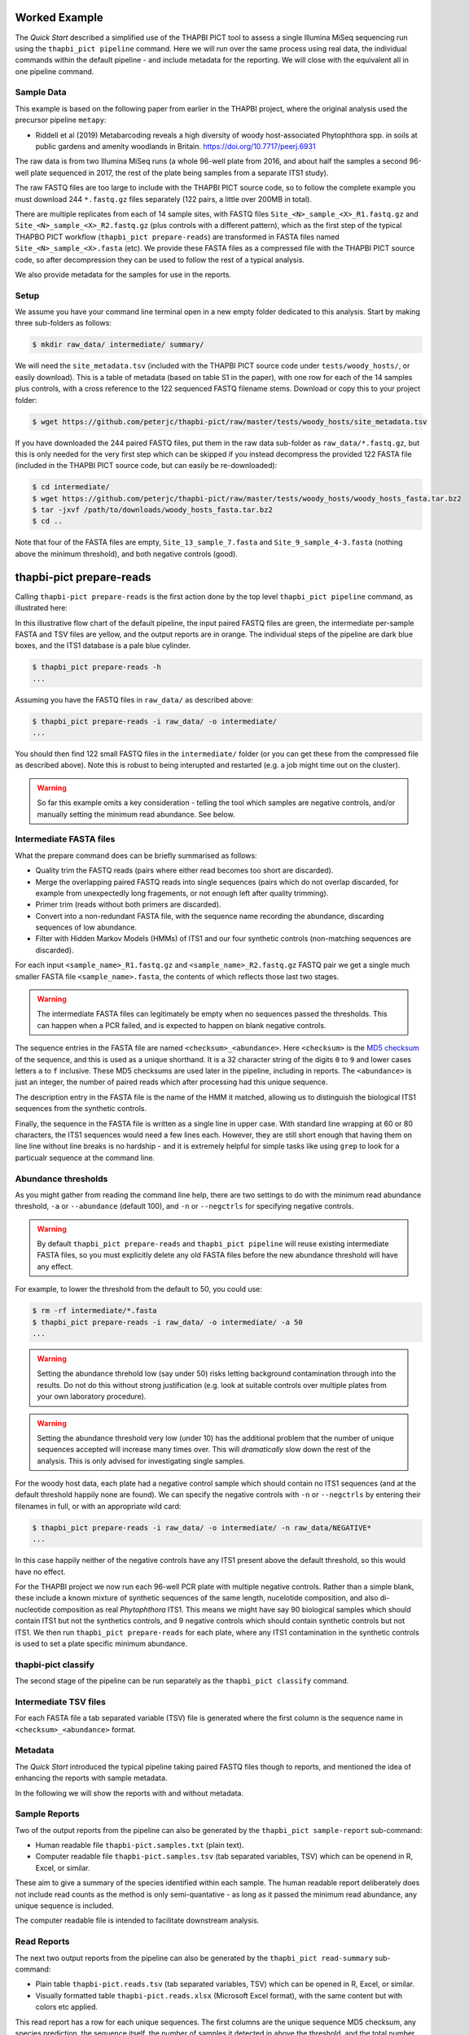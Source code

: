 Worked Example
==============

The *Quick Start* described a simplified use of the THAPBI PICT tool to
assess a single Illumina MiSeq sequencing run using the ``thapbi_pict
pipeline`` command. Here we will run over the same process using real data,
the individual commands within the default pipeline - and include metadata
for the reporting. We will close with the equivalent all in one pipeline
command.

Sample Data
-----------

This example is based on the following paper from earlier in the THAPBI
project, where the original analysis used the precursor pipeline ``metapy``:

* Riddell et al (2019) Metabarcoding reveals a high diversity of woody
  host-associated Phytophthora spp. in soils at public gardens and amenity
  woodlands in Britain. https://doi.org/10.7717/peerj.6931

The raw data is from two Illumina MiSeq runs (a whole 96-well plate from 2016,
and about half the samples a second 96-well plate sequenced in 2017, the rest
of the plate being samples from a separate ITS1 study).

The raw FASTQ files are too large to include with the THAPBI PICT source code,
so to follow the complete example you must download 244 ``*.fastq.gz`` files
separately (122 pairs, a little over 200MB in total).

There are multiple replicates from each of 14 sample sites, with FASTQ files
``Site_<N>_sample_<X>_R1.fastq.gz`` and ``Site_<N>_sample_<X>_R2.fastq.gz``
(plus controls with a different pattern), which as the first step of the
typical THAPBO PICT workflow (``thapbi_pict prepare-reads``) are transformed
in FASTA files named ``Site_<N>_sample_<X>.fasta`` (etc). We provide these
FASTA files as a compressed file with the THAPBI PICT source code, so after
decompression they can be used to follow the rest of a typical analysis.

We also provide metadata for the samples for use in the reports.

Setup
-----

We assume you have your command line terminal open in a new empty folder
dedicated to this analysis. Start by making three sub-folders as follows:

.. code:: console

   $ mkdir raw_data/ intermediate/ summary/

We will need the ``site_metadata.tsv`` (included with the THAPBI PICT source
code under ``tests/woody_hosts/``, or easily download). This is a table of
metadata (based on table S1 in the paper), with one row for each of the 14
samples plus controls, with a cross reference to the 122 sequenced FASTQ
filename stems. Download or copy this to your project folder:

.. code:: console

    $ wget https://github.com/peterjc/thapbi-pict/raw/master/tests/woody_hosts/site_metadata.tsv

If you have downloaded the 244 paired FASTQ files, put them in the raw data
sub-folder as ``raw_data/*.fastq.gz``, but this is only needed for the very
first step which can be skipped if you instead decompress the provided 122
FASTA file (included in the THAPBI PICT source code, but can easily be
re-downloaded):

.. code:: console

   $ cd intermediate/
   $ wget https://github.com/peterjc/thapbi-pict/raw/master/tests/woody_hosts/woody_hosts_fasta.tar.bz2
   $ tar -jxvf /path/to/downloads/woody_hosts_fasta.tar.bz2
   $ cd ..

Note that four of the FASTA files are empty, ``Site_13_sample_7.fasta`` and
``Site_9_sample_4-3.fasta`` (nothing above the minimum threshold), and both
negative controls (good).

thapbi-pict prepare-reads
=========================

Calling ``thapbi-pict prepare-reads`` is the first action done by the top
level ``thapbi_pict pipeline`` command, as illustrated here:

.. image:: images/pipeline.svg
   :alt: Flowchart summarising THAPBI PICT pipeline, from raw paired FASTQ files to reports.

In this illustrative flow chart of the default pipeline, the input paired
FASTQ files are green, the intermediate per-sample FASTA and TSV files are
yellow, and the output reports are in orange. The individual steps of the
pipeline are dark blue boxes, and the ITS1 database is a pale blue cylinder.

.. code:: console

    $ thapbi_pict prepare-reads -h
    ...

Assuming you have the FASTQ files in ``raw_data/`` as described above:

.. code:: console

    $ thapbi_pict prepare-reads -i raw_data/ -o intermediate/
    ...

You should then find 122 small FASTQ files in the ``intermediate/`` folder
(or you can get these from the compressed file as described above). Note
this is robust to being interupted and restarted (e.g. a job might time
out on the cluster).

.. WARNING::
 
    So far this example omits a key consideration - telling the tool which
    samples are negative controls, and/or manually setting the minimum read
    abundance. See below.

Intermediate FASTA files
------------------------

What the prepare command does can be briefly summarised as follows:

* Quality trim the FASTQ reads (pairs where either read becomes too short are
  discarded).
* Merge the overlapping paired FASTQ reads into single sequences (pairs which
  do not overlap discarded, for example from unexpectedly long fragements, or
  not enough left after quality trimming).
* Primer trim (reads without both primers are discarded).
* Convert into a non-redundant FASTA file, with the sequence name recording
  the abundance, discarding sequences of low abundance.
* Filter with Hidden Markov Models (HMMs) of ITS1 and our four synthetic
  controls (non-matching sequences are discarded).

For each input ``<sample_name>_R1.fastq.gz`` and ``<sample_name>_R2.fastq.gz``
FASTQ pair we get a single much smaller FASTA file ``<sample_name>.fasta``,
the contents of which reflects those last two stages.

.. WARNING::

   The intermediate FASTA files can legitimately be empty when no sequences
   passed the thresholds. This can happen when a PCR failed, and is expected
   to happen on blank negative controls.

The sequence entries in the FASTA file are named ``<checksum>_<abundance>``.
Here ``<checksum>`` is the `MD5 checksum <https://en.wikipedia.org/wiki/MD5>`_
of the sequence, and this is used as a unique shorthand. It is a 32 character
string of the digits ``0`` to ``9`` and lower cases letters ``a`` to ``f``
inclusive. These MD5 checksums are used later in the pipeline, including in
reports. The ``<abundance>`` is just an integer, the number of paired reads
which after processing had this unique sequence.

The description entry in the FASTA file is the name of the HMM it matched,
allowing us to distinguish the biological ITS1 sequences from the synthetic
controls.

Finally, the sequence in the FASTA file is written as a single line in upper
case. With standard line wrapping at 60 or 80 characters, the ITS1 sequences
would need a few lines each. However, they are still short enough that having
them on line line without line breaks is no hardship - and it is extremely
helpful for simple tasks like using ``grep`` to look for a particualr sequence
at the command line.

Abundance thresholds
--------------------

As you might gather from reading the command line help, there are two settings
to do with the minimum read abundance threshold, ``-a`` or ``--abundance``
(default 100), and ``-n`` or ``--negctrls`` for specifying negative controls.

.. WARNING::

   By default ``thapbi_pict prepare-reads`` and	``thapbi_pict pipeline`` will
   reuse existing intermediate FASTA files, so you must	explicitly delete any
   old FASTA files before the new abundance threshold will have any effect.

For example, to	lower the threshold from the default to	50, you	could use:

.. code:: console

    $ rm -rf intermediate/*.fasta
    $ thapbi_pict prepare-reads -i raw_data/ -o intermediate/ -a 50
    ...

.. WARNING::

    Setting the abundance threhold low (say under 50) risks letting background
    contamination through into the results. Do not do this without strong
    justification (e.g. look at suitable controls over multiple plates from
    your own laboratory procedure).

.. WARNING::

    Setting the abundance threshold very low (under 10) has the additional
    problem that the number of unique sequences accepted will increase many
    times over. This will *dramatically* slow down the rest of the analysis.
    This is only advised for investigating single samples.

For the woody host data, each plate had a negative control sample which should
contain no ITS1 sequences (and at the default threshold happily none are
found). We can specify the negative controls with ``-n`` or ``--negctrls`` by
entering their filenames in full, or with an appropriate wild card:

.. code:: console

    $ thapbi_pict prepare-reads -i raw_data/ -o intermediate/ -n raw_data/NEGATIVE*
    ...

In this case happily neither of the negative controls have any ITS1 present
above the default threshold, so this would have no effect.

For the THAPBI project we now run each 96-well PCR plate with multiple
negative controls. Rather than a simple blank, these include a known mixture
of synthetic sequences of the same length, nucelotide composition, and also
di-nucleotide composition as real *Phytophthora* ITS1. This means we might
have say 90 biological samples which should contain ITS1 but not the
synthetics controls, and 9 negative controls which should contain synthetic
controls but not ITS1. We then run ``thapbi_pict prepare-reads`` for each
plate, where any ITS1 contamination in the synthetic controls is used to set
a plate specific minimum abundance.

thapbi-pict classify
--------------------

.. tip:

   If you don't have the FASTQ files, just the FASTA files, start from here.

The second stage of the pipeline can be run separately as the
``thapbi_pict classify`` command.

Intermediate TSV files
----------------------

For each FASTA file a tab separated variable (TSV) file is generated where
the first column is the sequence name in ``<checksum>_<abundance>`` format.

Metadata
--------

The *Quick Start* introduced the typical pipeline taking paired FASTQ files
though to reports, and mentioned the idea of enhancing the reports with
sample metadata.

.. image:: images/pipeline-meta.svg
   :alt: Flowchart summarising THAPBI PICT pipeline, from raw paired FASTQ files to reports, using metadata.

In the following we will show the reports with and without metadata.

Sample Reports
--------------

Two of the output reports from the pipeline can also be generated by the
``thapbi_pict sample-report`` sub-command:

* Human readable file ``thapbi-pict.samples.txt`` (plain text).
* Computer readable file ``thapbi-pict.samples.tsv`` (tab separated
  variables, TSV) which can be openend in R, Excel, or similar.

These aim to give a summary of the species identified within each sample. The
human readable report deliberately does not include read counts as the method
is only semi-quantative - as long as it passed the minimum read abundance,
any unique sequence is included.

The computer readable file is intended to facilitate downstream analysis.

Read Reports
------------

The next two output reports from the pipeline can also be generated by the
``thapbi_pict read-summary`` sub-command:

* Plain table ``thapbi-pict.reads.tsv`` (tab separated variables, TSV) which
  can be opened in R, Excel, or similar.
* Visually formatted table ``thapbi-pict.reads.xlsx`` (Microsoft Excel
  format), with the same content but with colors etc applied.

This read report has a row for each unique sequences. The first columns are
the unique sequence MD5 checksum, any species prediction, the sequence itself,
the number of samples it detected in above the threshold, and the total number
of times this was seen (in samples where it was above the threshold). Then
the main columns (one per sample) list the abundance of each unique sequence
in that sample (if above the threshold).

In the Excel version, conditional formatting is used to highlight the non-zero
counts with a red background.

Edit Graph
----------

The final output report from the pipeline can also be generated by the
``thapbi_pict edit-graph`` sub-command:

* Edit-distance graph ``thapbi-pict.edit-graph.xgmml`` (XGMML, eXtensible
  Graph Markup and Modeling Language) which we recommend opening in `Cytoscape
  <https://cytoscape.org/>`_.

Note that ``thapbi_pict edit-graph`` supports other node-and-edge graph file
formats, and can produce a static PDF image as well using `GraphViz
<http://graphviz.org/>`_ and other dependencies.

